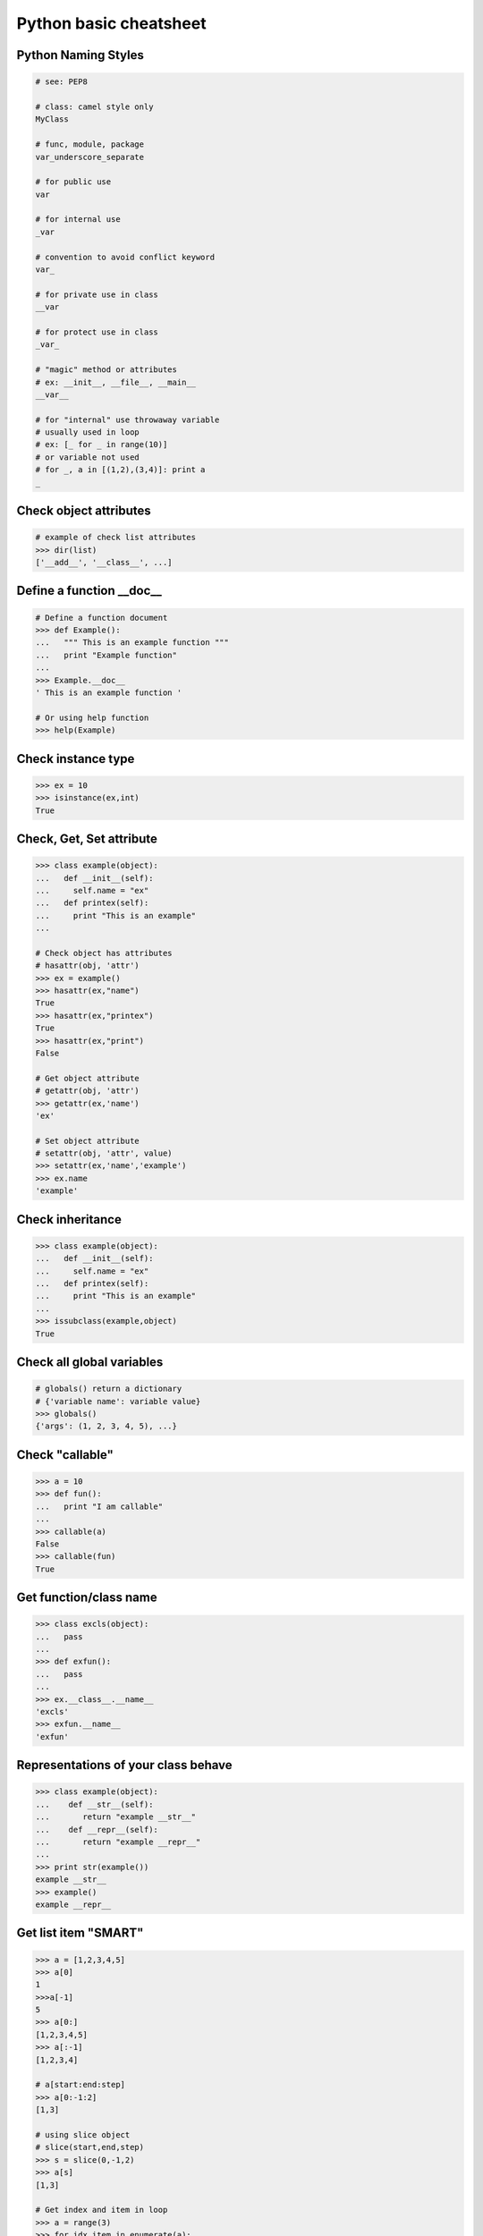 =======================
Python basic cheatsheet
=======================

Python Naming Styles
--------------------

.. code-block:: python

    # see: PEP8

    # class: camel style only
    MyClass

    # func, module, package
    var_underscore_separate

    # for public use
    var

    # for internal use
    _var

    # convention to avoid conflict keyword 
    var_

    # for private use in class
    __var

    # for protect use in class
    _var_

    # "magic" method or attributes
    # ex: __init__, __file__, __main__
    __var__

    # for "internal" use throwaway variable 
    # usually used in loop
    # ex: [_ for _ in range(10)]
    # or variable not used
    # for _, a in [(1,2),(3,4)]: print a
    _

Check object attributes
-----------------------

.. code-block:: python

    # example of check list attributes
    >>> dir(list)
    ['__add__', '__class__', ...]

Define a function __doc__
-------------------------

.. code-block:: python

    # Define a function document
    >>> def Example():
    ...   """ This is an example function """
    ...   print "Example function"
    ...
    >>> Example.__doc__
    ' This is an example function '

    # Or using help function
    >>> help(Example)

Check instance type
-------------------

.. code-block:: python

    >>> ex = 10
    >>> isinstance(ex,int)
    True

Check, Get, Set attribute
-------------------------

.. code-block:: python

    >>> class example(object):
    ...   def __init__(self):
    ...     self.name = "ex"
    ...   def printex(self):
    ...     print "This is an example"
    ... 

    # Check object has attributes
    # hasattr(obj, 'attr')
    >>> ex = example()
    >>> hasattr(ex,"name")
    True
    >>> hasattr(ex,"printex")
    True
    >>> hasattr(ex,"print")
    False

    # Get object attribute
    # getattr(obj, 'attr')
    >>> getattr(ex,'name')
    'ex'

    # Set object attribute
    # setattr(obj, 'attr', value)
    >>> setattr(ex,'name','example')
    >>> ex.name
    'example'

Check inheritance
-----------------

.. code-block:: python

    >>> class example(object):
    ...   def __init__(self):
    ...     self.name = "ex"
    ...   def printex(self):
    ...     print "This is an example"
    ... 
    >>> issubclass(example,object)
    True

Check all global variables
--------------------------

.. code-block:: python

    # globals() return a dictionary
    # {'variable name': variable value}
    >>> globals()
    {'args': (1, 2, 3, 4, 5), ...}

Check "callable"
----------------

.. code-block:: python

    >>> a = 10
    >>> def fun():
    ...   print "I am callable"
    ... 
    >>> callable(a)
    False
    >>> callable(fun)
    True

Get function/class name
-----------------------

.. code-block:: python

    >>> class excls(object):
    ...   pass
    ... 
    >>> def exfun():
    ...   pass
    ...
    >>> ex.__class__.__name__
    'excls'
    >>> exfun.__name__
    'exfun'

Representations of your class behave
------------------------------------

.. code-block:: python

    >>> class example(object):
    ...    def __str__(self):
    ...       return "example __str__"
    ...    def __repr__(self):
    ...       return "example __repr__"
    ... 
    >>> print str(example())
    example __str__
    >>> example()
    example __repr__

Get list item "SMART"
---------------------

.. code-block:: python

    >>> a = [1,2,3,4,5]
    >>> a[0]
    1
    >>>a[-1]
    5
    >>> a[0:]
    [1,2,3,4,5]
    >>> a[:-1]
    [1,2,3,4]

    # a[start:end:step]
    >>> a[0:-1:2]
    [1,3]

    # using slice object
    # slice(start,end,step)
    >>> s = slice(0,-1,2)
    >>> a[s]
    [1,3]

    # Get index and item in loop
    >>> a = range(3)
    >>> for idx,item in enumerate(a):
    ...   print (idx,item),
    ... 
    (0, 0) (1, 1) (2, 2)

    # Transfer two list into tuple list
    >>> a = [1,2,3,4,5]
    >>> b = [2,4,5,6,8]
    >>> zip(a,b)
    [(1, 2), (2, 4), (3, 5), (4, 6), (5, 8)]

    # with filter
    >>> [x for x in range(5) if x>1]
    [2, 3, 4]
    >>> _ = ['1','2',3,'Hello',4]
    >>> f = lambda x: isinstance(x,int)
    >>> filter(f,_)
    [3, 4]

Get dictionary item "SMART"
---------------------------

.. code-block:: python

    # get dictionary all keys
    >>> a={"1":1,"2":2,"3":3}
    >>> b={"2":2,"3":3,"4":4}
    >>> a.keys()
    ['1', '3', '2']

    # get dictionary key and value as tuple
    >>> a.items()
    [('1', 1), ('3', 3), ('2', 2)]

    # find same key between two dictionary
    >>> [_ for _ in a.keys() if _ in b.keys()]
    ['3', '2']
    # better way
    >>> c = set(a).intersection(set(b))
    >>> list(c)
    ['3', '2']
    # or
    >>> [_ for _ in a if _ in b]
    ['3', '2']

    # update dictionary
    >>> a.update(b)
    >>> a
    {'1': 1, '3': 3, '2': 2, '4': 4}

Set a list/dict "SMART"
-----------------------

.. code-block:: python

    # get a list with init value
    >>> ex = [0]*10
    >>> ex
    [0, 0, 0, 0, 0, 0, 0, 0, 0, 0]

    # extend two list
    >>> a = [1,2,3]; b=['a','b']
    >>> a+b
    [1, 2, 3, 'a', 'b']

    # using generator
    >>> [x for x in range(10)]
    [0, 1, 2, 3, 4, 5, 6, 7, 8, 9]
    >>> fn = lambda x: x**2
    >>> [fn(x) for x in range(5)]
    [0, 1, 4, 9, 16]
    >>> {'{0}'.format(x): x for x in range(3)}
    {'1': 1, '0': 0, '2': 2}

    # using builtin function "map"
    >>> map(fn,range(5))
    [0, 1, 4, 9, 16] 

NamedTuple
----------

.. code-block:: python

    # namedtuple(typename, field_names)
    # replace define class without method 
    >>> from collections import namedtuple
    >>> ex = namedtuple("ex",'a b c')
    >>> e = ex(1,2,3)
    >>> print e.a, e[1], e[1]+e.b
    1 2 4

Delegating Iteration (__iter__)
--------------------------------

.. code-block:: python

    # __iter__ return an iterator object
    # Be careful: list is an "iterable" object not an "iterator" 
    >>> class example(object):
    ...    def __init__(self,list_):
    ...       self._list = list_
    ...    def __iter__(self):
    ...      return iter(self._list)
    ...
    >>> ex = example([1,2,3,4,5])
    >>> for _ in ex: print _,
    ...
    1 2 3 4 5

Using Generator as Iterator
---------------------------

.. code-block:: python

    # see: PEP289
    >>> a = (_ for _ in range(10))
    >>> for _ in a: print _,
    ... 
    0 1 2 3 4 5 6 7 8 9

    # equivalent to
    >>> def _gen():
    ...   for _ in range(10):
    ...     yield _
    ... 
    >>> a = _gen()
    >>> for _ in a: print _,
    ... 
    0 1 2 3 4 5 6 7 8 9 

Emulating a list
----------------

.. code-block:: python

    >>> class emulist(object):
    ...   def __init__(self,list_):
    ...     self._list = list_
    ...   def __repr__(self):
    ...     return "emulist: "+str(self._list)
    ...   def append(self,item):
    ...     self._list.append(item)
    ...   def remove(self,item):
    ...     self._list.remove(item)
    ...   def __len__(self):
    ...     return len(self._list)
    ...   def __getitem__(self,sliced):
    ...     return self._list[sliced]
    ...   def __setitem__(self,sliced,val):
    ...     self._list[sliced] = val
    ...   def __delitem__(self,sliced):
    ...     del self._list[sliced]
    ...   def __contains__(self,item):
    ...     return item in self._list
    ...   def __iter__(self):
    ...     return iter(self._list) 
    ...
    >>> emul = emulist(range(5))
    >>> emul
    emulist: [0, 1, 2, 3, 4]
    >>> emul[1:3]
    [1, 2]
    >>> emul[0:4:2]
    [0, 2]
    >>> len(emul)
    5
    >>> emul.append(5)
    >>> emul
    emulist: [0, 1, 2, 3, 4, 5]
    >>> emul.remove(2)
    >>> emul
    emulist: [0, 1, 3, 4, 5]
    >>> emul[3] = 6
    >>> emul
    emulist: [0, 1, 3, 6, 5]
    >>> 0 in emul
    True

Emulating a dictionary
----------------------

.. code-block:: python

    >>> class emudict(object):
    ...   def __init__(self,dict_):
    ...     self._dict = dict_
    ...   def __repr__(self):
    ...     return "emudict: "+str(self._dict)
    ...   def __getitem__(self,key):
    ...     return self._dict[key]
    ...   def __setitem__(self,key,val):
    ...     self._dict[key] = val
    ...   def __delitem__(self,key):
    ...     del self._dict[key]
    ...   def __contains__(self,key):
    ...     return key in self._dict
    ...   def __iter__(self):
    ...     return iter(self._dict.keys())
    ... 
    >>> _ = {"1":1,"2":2,"3":3}
    >>> emud = emudict(_)
    >>> emud
    emudict: {'1': 1, '3': 3, '2': 2}
    >>> emud['1']
    1
    >>> emud['5'] = 5
    >>> emud
    emudict: {'1': 1, '3': 3, '2': 2, '5': 5}
    >>> del emud['2']
    >>> emud
    emudict: {'1': 1, '3': 3, '5': 5}
    >>> for _ in emud: print emud[_],
    ... 
    1 3 5
    >>> '1' in emudict
    True

Decorator
---------

.. code-block:: python

    # see: PEP318
    >>> def decor(func):
    ...   def wrapper(*args,**kwargs):
    ...     print "wrapper"
    ...     func()
    ...     print "-------"
    ...   return wrapper
    ... 
    >>> @decor
    ... def example():
    ...   print "Example"
    ... 
    >>> example()
    wrapper
    Example
    -------

    # equivalent to
    >>> def example():
    ...   print "Example"
    ... 
    >>> example = decor(example)
    >>> example()
    wrapper
    Example
    -------

Decorator with arguments
------------------------

.. code-block:: python

    >>> def example(val):
    ...   def decor(func):
    ...     def wrapper(*args,**kargs):
    ...       print "Val is {0}".format(val)
    ...       func()
    ...     return wrapper
    ...   return decor
    ...
    >>> @example(10)
    ... def undecor():
    ...   print "This is undecor func"
    ...
    >>> undecor()
    Val is 10
    This is undecor func

    # equivalent to
    >>> def undecor():
    ...   print "This is undecor func"
    ...
    >>> d = example(10)
    >>> undecor = d(undecor)
    >>> undecor()
    Val is 10
    This is undecor func

for: exp else: exp
------------------

.. code-block:: python

    # see document: More Control Flow Tools
    # forloop’s else clause runs when no break occurs
    >>> for _ in range(5):
    ...   print _,
    ... else:
    ...   print "\nno break occur"
    ... 
    0 1 2 3 4 
    no break occur
    >>> for _ in range(5):
    ...   if _ % 2 ==0:
    ...     print "break occur"
    ...     break
    ... else:
    ...   print "else not occur"
    ... 
    break occur

    # above statement equivalent to
    flag = False
    for _ in range(5):
        if _ % 2 == 0:
            flag = True
            print "break occur"
            break
    if flag == False:
        print "else not occur"

try: exp else: exp
------------------

.. code-block:: python

    # No exception occur will go into else.
    >>> try:
    ...   print "No exception"
    ... except:
    ...   pass
    ... else:
    ...   print "No exception occur"
    ... 
    No exception
    No exception occur

Lambda function
---------------

.. code-block:: python

    >>> fn = lambda x: x**2
    >>> fn(3)
    9
    >>> (lambda x:x**2)(3)
    9
    >>> (lambda x: [x*_ for _ in range(5)])(2)
    [0, 2, 4, 6, 8]
    >>> (lambda x: x if x>3 else 3)(5)
    5

    # multiline lambda example 
    >>> (lambda x:
    ... True
    ... if x>0 
    ... else 
    ... False)(3)
    True

Option arguments - (\*args, \*\*kwargs)
---------------------------------------

.. code-block:: python

    >>> def example(a,b=None,*args,**kwargs):
    ...   print a, b
    ...   print args
    ...   print kwargs
    ...
    >>> example(1,"var",2,3,word="hello")
    1 var
    (2, 3)
    {'word': 'hello'}
    >>> _args = (1,2,3,4,5)
    >>> _kwargs = {"1":1,"2":2,"3":3}
    >>> example(1,"var",*_args,**_kwargs)
    1 var
    (1, 2, 3, 4, 5)
    {'1': 1, '3': 3, '2': 2}

Callable object
---------------

.. code-block:: python

    >>> class calobj(object):
    ...   def example(self):
    ...     print "I am callable!"
    ...   def __call__(self):
    ...     self.example()
    ... 
    >>> ex = calobj()
    >>> ex()
    I am callable!

Context Manager - "with" statement
----------------------------------

.. code-block:: python

    # replace try: ... finally: ...
    # see: PEP343
    # common use in open and close

    import socket

    class Socket(object):
        def __init__(self,host,port):
            self.host = host
            self.port = port
        def __enter__(self):
            sock = socket.socket(socket.AF_INET, socket.SOCK_STREAM)
            sock.bind((self.host,self.port))
            sock.listen(5)
            self.sock = sock
            return self.sock

        def __exit__(self,*exc_info):
            if exc_ty is not None:
                import traceback
                traceback.print_exception(*exc_info)
            self.sock.close()

    if __name__=="__main__":
        host = 'localhost'
        port 5566
        with Socket(host,port) as s:
            while True:
                conn, addr = s.accept()
                msg = conn.recv(1024)
                print msg
                conn.send(msg)
                conn.close()

Using @contextmanager
---------------------

.. code-block:: python

    from contextlib import contextmanager

    @contextmanager
    def opening(filename):
       f = open(filename)
       try:
          yield f
       finally:
          f.close()
              
    with opening('example.txt','r') as fd:
       fd.read()

Using "with" statement open file
--------------------------------

.. code-block:: python

    >>> with open("/etc/passwd",'r') as f:
    ...    content = f.read()

Property - Managed attributes
-----------------------------

.. code-block:: python

    >>> class example(object):
    ...     def __init__(self,value):
    ...        self._val = value
    ...     @property
    ...     def val(self):
    ...         return self._val
    ...     @val.setter
    ...     def val(self,value):
    ...         if not isintance(value,int):
    ...             raise TypeError("Expect int")
    ...         self._val = value
    ...     @val.deleter
    ...     def val(self):
    ...         del self._val
    ...
    >>> ex = example(123)
    >>> ex.val = "str"
    Traceback (most recent call last):
      File "", line 1, in 
      File "test.py", line 12, in val
        raise TypeError("Expect int")
    TypeError: Expect int

Computed attribures - Using property
------------------------------------

Concept: Attribure's value is not store in memory. Computing the value only 
when we need.

.. code-block:: python

    >>> class example(object):
    ...   @property
    ...   def square3(self):
    ...     return 2**3
    ... 
    >>> ex = example()
    >>> ex.square3
    8

Descriptor - manage attributes
------------------------------

.. code-block:: python

    >>> class Integer(object):
    ...   def __init__(self,name):
    ...     self._name = name
    ...   def __get__(self,inst,cls):
    ...     if inst is None:
    ...       return self
    ...     else:
    ...       return inst.__dict__[self._name]
    ...   def __set__(self,inst,value):
    ...     if not isinstance(value,int):
    ...       raise TypeError("Expected INT")
    ...     inst.__dict__[self._name] = value
    ...   def __delete__(self,inst):
    ...     del inst.__dict__[self._name]
    ...
    >>> class example(object):
    ...   x = Integer('x')
    ...   def __init__(self,val):
    ...     self.x = val
    ...
    >>> ex = example(1)
    >>> ex = example("str")
    Traceback (most recent call last):
      File "<stdin>", line 1, in <module>
      File "<stdin>", line 4, in __init__
      File "<stdin>", line 11, in __set__
    TypeError: Expected an int

@staticmethod, @classmethod
---------------------------

.. code-block:: python

    # @classmethod: bound to class
    # @staticmethod: like python function but in class
    >>> class example(object):
    ...   @classmethod
    ...   def clsmethod(cls):
    ...     print "I am classmethod"
    ...   @staticmethod
    ...   def stmethod():
    ...     print "I am staticmethod"
    ...   def instmethod(self):
    ...     print "I am instancemethod"
    ... 
    >>> ex = example()
    >>> ex.clsmethod()
    I am classmethod
    >>> ex.stmethod()
    I am staticmethod
    >>> ex.instmethod()
    I am instancemethod
    >>> example.clsmethod()
    I am classmethod
    >>> example.stmethod()
    I am staticmethod
    >>> example.instmethod()
    Traceback (most recent call last):
      File "", line 1, in 
    TypeError: unbound method instmethod() ...

Abstract method - Metaclass
---------------------------

.. code-block:: python

    # usually using in define methods but not implement
    from abc import ABCMeta, abstractmethod

    >>> class base(object):
    ...   __metaclass__ = ABCMeta
    ...   @abstractmethod
    ...   def absmethod(self):
    ...     """ Abstract method """
    ... 
    >>> class example(base):
    ...   def absmethod(self):
    ...     print "abstract"
    ... 
    >>> ex = example()
    >>> ex.absmethod()
    abstract

    # another better way to define a meta class
    >>> class base(object):
    ...   def absmethod(self):
    ...     raise NotImplementedError
    ...
    >>> class example(base):
    ...   def absmethod(self):
    ...     print "abstract"
    ... 
    >>> ex = example()
    >>> ex.absmethod()
    abstract

Common Use "Magic"
------------------

.. code-block:: python

    # see python document: data model 
    # For command class
    __main__
    __name__
    __file__
    __module__
    __all__
    __dict__
    __class__
    __doc__
    __init__(self, [...)
    __str__(self)
    __repr__(self)
    __del__(self)

    # For Descriptor
    __get__(self, instance, owner)
    __set__(self, instance, value)
    __delete__(self, instance)

    # For Context Manager
    __enter__(self)
    __exit__(self, exc_ty, exc_val, tb)

    # Emulating container types
    __len__(self)
    __getitem__(self, key)
    __setitem__(self, key, value)
    __delitem__(self, key)
    __iter__(self)
    __contains__(self, value)

    # Controlling Attribute Access
    __getattr__(self, name)
    __setattr__(self, name, value)
    __delattr__(self, name)
    __getattribute__(self, name)

    # Callable object
    __call__(self, [args...])

    # Compare related
    __cmp__(self, other)
    __eq__(self, other)
    __ne__(self, other)
    __lt__(self, other)
    __gt__(self, other)
    __le__(self, other)
    __ge__(self, other)

    # arithmetical operation related
    __add__(self, other)
    __sub__(self, other)
    __mul__(self, other)
    __div__(self, other)
    __mod__(self, other)
    __and__(self, other)
    __or__(self, other)
    __xor__(self, other)
